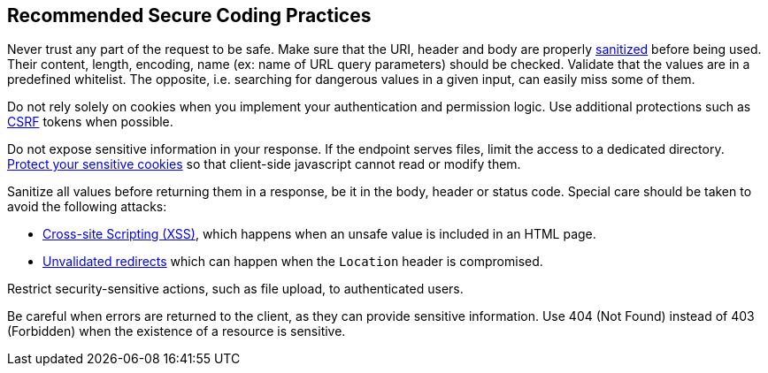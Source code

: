 :link-with-uscores1: https://www.owasp.org/index.php/Cross-Site_Request_Forgery_(CSRF)_Prevention_Cheat_Sheet
:link-with-uscores2: https://www.owasp.org/index.php/XSS_(Cross_Site_Scripting)_Prevention_Cheat_Sheet

== Recommended Secure Coding Practices

Never trust any part of the request to be safe. Make sure that the URI, header and body are properly https://www.owasp.org/index.php/Input_Validation_Cheat_Sheet[sanitized] before being used. Their content, length, encoding, name (ex: name of URL query parameters) should be checked. Validate that the values are in a predefined whitelist. The opposite, i.e. searching for dangerous values in a given input, can easily miss some of them.


Do not rely solely on cookies when you implement your authentication and permission logic. Use additional protections such as   {link-with-uscores1}[CSRF] tokens when possible.


Do not expose sensitive information in your response. If the endpoint serves files, limit the access to a dedicated directory. https://cheatsheetseries.owasp.org/cheatsheets/Session_Management_Cheat_Sheet.html#cookies[Protect your sensitive cookies] so that client-side javascript cannot read or modify them.


Sanitize all values before returning them in a response, be it in the body, header or status code. Special care should be taken to avoid the following attacks:

* {link-with-uscores2}[Cross-site Scripting (XSS)], which happens when an unsafe value is included in an HTML page.
* https://www.owasp.org/index.php/Unvalidated_Redirects_and_Forwards_Cheat_Sheet[Unvalidated redirects] which can happen when the ``++Location++`` header is compromised.

Restrict security-sensitive actions, such as file upload, to authenticated users.


Be careful when errors are returned to the client, as they can provide sensitive information. Use 404 (Not Found) instead of 403 (Forbidden) when the existence of a resource is sensitive.
